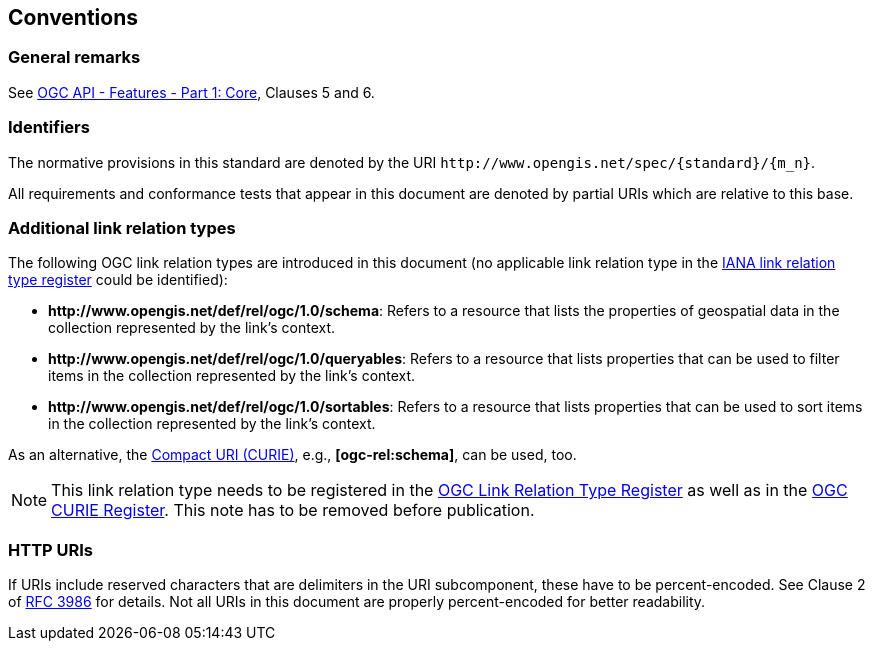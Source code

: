 == Conventions

=== General remarks

See <<OAFeat-1,OGC API - Features - Part 1: Core>>, Clauses 5 and 6.

=== Identifiers

The normative provisions in this standard are denoted by the URI `\http://www.opengis.net/spec/{standard}/{m_n}`.

All requirements and conformance tests that appear in this document are denoted by partial URIs which are relative to this base.

=== Additional link relation types

The following OGC link relation types are introduced in this document (no applicable link relation type in the <<link-relations,IANA link relation type register>> could be identified):

* **\http://www.opengis.net/def/rel/ogc/1.0/schema**: Refers to a resource that lists the properties of geospatial data in the collection represented by the link's context.
* **\http://www.opengis.net/def/rel/ogc/1.0/queryables**: Refers to a resource that lists properties that can be used to filter items in the collection represented by the link's context.
* **\http://www.opengis.net/def/rel/ogc/1.0/sortables**: Refers to a resource that lists properties that can be used to sort items in the collection represented by the link's context.

As an alternative, the https://docs.ogc.org/pol/09-048r6.html#toc14[Compact URI (CURIE)], e.g., **[ogc-rel:schema]**, can be used, too.

NOTE: This link relation type needs to be registered in the <<ogc-link-relations,OGC Link Relation Type Register>> as well as in the <<ogc-curies,OGC CURIE Register>>. This note has to be removed before publication.

=== HTTP URIs

If URIs include reserved characters that are delimiters in the URI subcomponent, these have to be percent-encoded. See Clause 2 of <<rfc3986,RFC 3986>> for details. Not all URIs in this document are properly percent-encoded for better readability.

////

=== Dependencies to other requirements classes

The requirements classes in this extension distinguish two types of dependencies to other specifications or requirements classes:

First, there are the obligatory dependencies. Every server implementing the requirements class has to conform to the referenced specification or requirements class.

In addition, requirements classes can also have conditional dependencies. Servers implementing the requirements class do not have to conform to the referenced specification or requirements class, but if they do, they have to conform to the requirements that identify the conditional dependency as a pre-condition for the normative statement.

////
